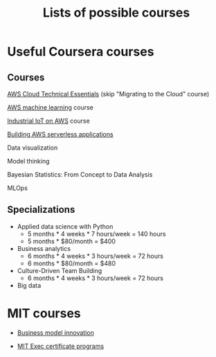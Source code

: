 #+Title: Lists of possible courses
#+FILETAGS: :Learning:

* Useful Coursera courses


** Courses

   [[https://www.coursera.org/learn/aws-cloud-technical-essentials?specialization=aws-fundamentals#syllabus][AWS Cloud Technical Essentials]] (skip "Migrating to the Cloud" course)

   [[https://www.coursera.org/learn/aws-machine-learning#syllabus][AWS machine learning]] course

   [[https://www.coursera.org/learn/industrial-iot-fundamentals-on-aws#syllabus][Industrial IoT on AWS]] course

   [[https://www.coursera.org/learn/aws-fundamentals-building-serverless-applications?specialization=aws-fundamentals][Building AWS serverless applications]]

   Data visualization

   Model thinking

   Bayesian Statistics: From Concept to Data Analysis

   MLOps


** Specializations

   + Applied data science with Python
      - 5 months * 4 weeks * 7 hours/week = 140 hours
      - 5 months * $80/month = $400

   + Business analytics
      - 6 months * 4 weeks * 3 hours/week = 72 hours
      - 6 months * $80/month = $480

   + Culture-Driven Team Building
      - 6 months * 4 weeks * 3 hours/week = 72 hours

   + Big data


* MIT courses

  - [[https://executive.mit.edu/course/business-model-innovation-for-organizational-transformation/a056g00000URaabAAD.html][Business model innovation]]

  - [[https://executive.mit.edu/executive-certificate][MIT Exec certificate programs]]
